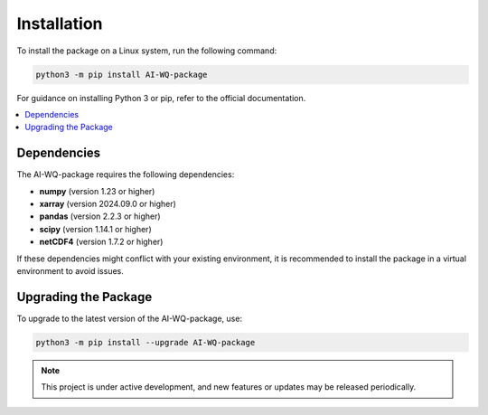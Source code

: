 Installation
======================
To install the package on a Linux system, run the following command:

.. code-block:: bash

   python3 -m pip install AI-WQ-package

For guidance on installing Python 3 or pip, refer to the official documentation.

.. contents::
   :depth: 2
   :local:

Dependencies
------------
The AI-WQ-package requires the following dependencies:

- **numpy** (version 1.23 or higher)
- **xarray** (version 2024.09.0 or higher)
- **pandas** (version 2.2.3 or higher)
- **scipy** (version 1.14.1 or higher)
- **netCDF4** (version 1.7.2 or higher)

If these dependencies might conflict with your existing environment, it is recommended to install the package in a virtual environment to avoid issues.

Upgrading the Package
----------------------
To upgrade to the latest version of the AI-WQ-package, use:

.. code-block:: bash

   python3 -m pip install --upgrade AI-WQ-package

.. note::

   This project is under active development, and new features or updates may be released periodically.


